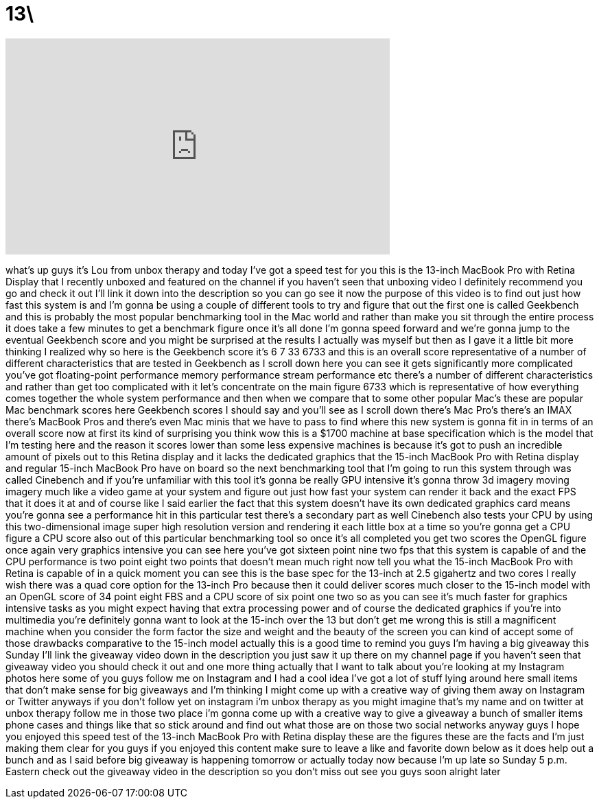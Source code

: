 = 13\
:published_at: 2012-10-28
:hp-alt-title: 13\
:hp-image: https://i.ytimg.com/vi/EUjaCa5nRVQ/maxresdefault.jpg


++++
<iframe width="560" height="315" src="https://www.youtube.com/embed/EUjaCa5nRVQ?rel=0" frameborder="0" allow="autoplay; encrypted-media" allowfullscreen></iframe>
++++

what's up guys it's Lou from unbox
therapy and today I've got a speed test
for you this is the 13-inch MacBook Pro
with Retina Display that I recently
unboxed and featured on the channel if
you haven't seen that unboxing video I
definitely recommend you go and check it
out I'll link it down into the
description so you can go see it now the
purpose of this video is to find out
just how fast this system is and I'm
gonna be using a couple of different
tools to try and figure that out
the first one is called Geekbench and
this is probably the most popular
benchmarking tool in the Mac world and
rather than make you sit through the
entire process it does take a few
minutes to get a benchmark figure once
it's all done I'm gonna speed forward
and we're gonna jump to the eventual
Geekbench
score and you might be surprised at the
results I actually was myself but then
as I gave it a little bit more thinking
I realized why so here is the Geekbench
score it's 6 7 33 6733 and this is an
overall score representative of a number
of different characteristics that are
tested in Geekbench as I scroll down
here you can see it gets significantly
more complicated you've got
floating-point performance memory
performance stream performance etc
there's a number of different
characteristics and rather than get too
complicated with it let's concentrate on
the main figure 6733 which is
representative of how everything comes
together the whole system performance
and then when we compare that to some
other popular Mac's these are popular
Mac benchmark scores here Geekbench
scores I should say and you'll see as I
scroll down there's Mac Pro's there's an
IMAX there's MacBook Pros and there's
even Mac minis that we have to pass to
find where this new system is gonna fit
in in terms of an overall score now at
first its kind of surprising you think
wow this is a $1700 machine at base
specification which is the model that
I'm testing here and the reason it
scores lower than some less expensive
machines is because it's got to push an
incredible amount of pixels out to this
Retina display and it lacks the
dedicated graphics that the 15-inch
MacBook Pro with Retina display and
regular 15-inch MacBook Pro have on
board so the next benchmarking tool that
I'm going to run
this system through was called Cinebench
and if you're unfamiliar with this tool
it's gonna be really GPU intensive it's
gonna throw 3d imagery moving imagery
much like a video game at your system
and figure out just how fast your system
can render it back and the exact FPS
that it does it at and of course like I
said earlier the fact that this system
doesn't have its own dedicated graphics
card means you're gonna see a
performance hit in this particular test
there's a secondary part as well
Cinebench also tests your CPU by using
this two-dimensional image super high
resolution version and rendering it each
little box at a time so you're gonna get
a CPU figure a CPU score also out of
this particular benchmarking tool so
once it's all completed you get two
scores the OpenGL figure once again very
graphics intensive you can see here
you've got sixteen point nine two fps
that this system is capable of and the
CPU performance is two point eight two
points that doesn't mean much right now
tell you what the 15-inch MacBook Pro
with Retina is capable of in a quick
moment you can see this is the base spec
for the 13-inch at 2.5 gigahertz and two
cores I really wish there was a quad
core option for the 13-inch Pro because
then it could deliver scores much closer
to the 15-inch model with an OpenGL
score of 34 point eight FBS and a CPU
score of six point one two so as you can
see it's much faster for graphics
intensive tasks as you might expect
having that extra processing power and
of course the dedicated graphics if
you're into multimedia you're definitely
gonna want to look at the 15-inch over
the 13 but don't get me wrong this is
still a magnificent machine when you
consider the form factor the size and
weight and the beauty of the screen you
can kind of accept some of those
drawbacks comparative to the 15-inch
model actually this is a good time to
remind you guys I'm having a big
giveaway this Sunday I'll link the
giveaway video down in the description
you just saw it up there on my channel
page if you haven't seen that giveaway
video you should check it out and one
more thing actually that I want to talk
about you're looking at my Instagram
photos here some of you guys follow me
on Instagram and I had a cool idea I've
got a lot of stuff lying around here
small items that don't make sense for
big giveaways and I'm thinking I might
come up with a creative way of giving
them away on Instagram or Twitter
anyways if you don't follow
yet on instagram i'm unbox therapy as
you might imagine that's my name and on
twitter at unbox therapy follow me in
those two place i'm gonna come up with a
creative way to give a giveaway a bunch
of smaller items phone cases and things
like that so stick around and find out
what those are on those two social
networks anyway guys I hope you enjoyed
this speed test of the 13-inch MacBook
Pro with Retina display these are the
figures these are the facts and I'm just
making them clear for you guys if you
enjoyed this content make sure to leave
a like and favorite down below as it
does help out a bunch and as I said
before big giveaway is happening
tomorrow or actually today now because
I'm up late so Sunday 5 p.m. Eastern
check out the giveaway video in the
description so you don't miss out see
you guys soon alright later